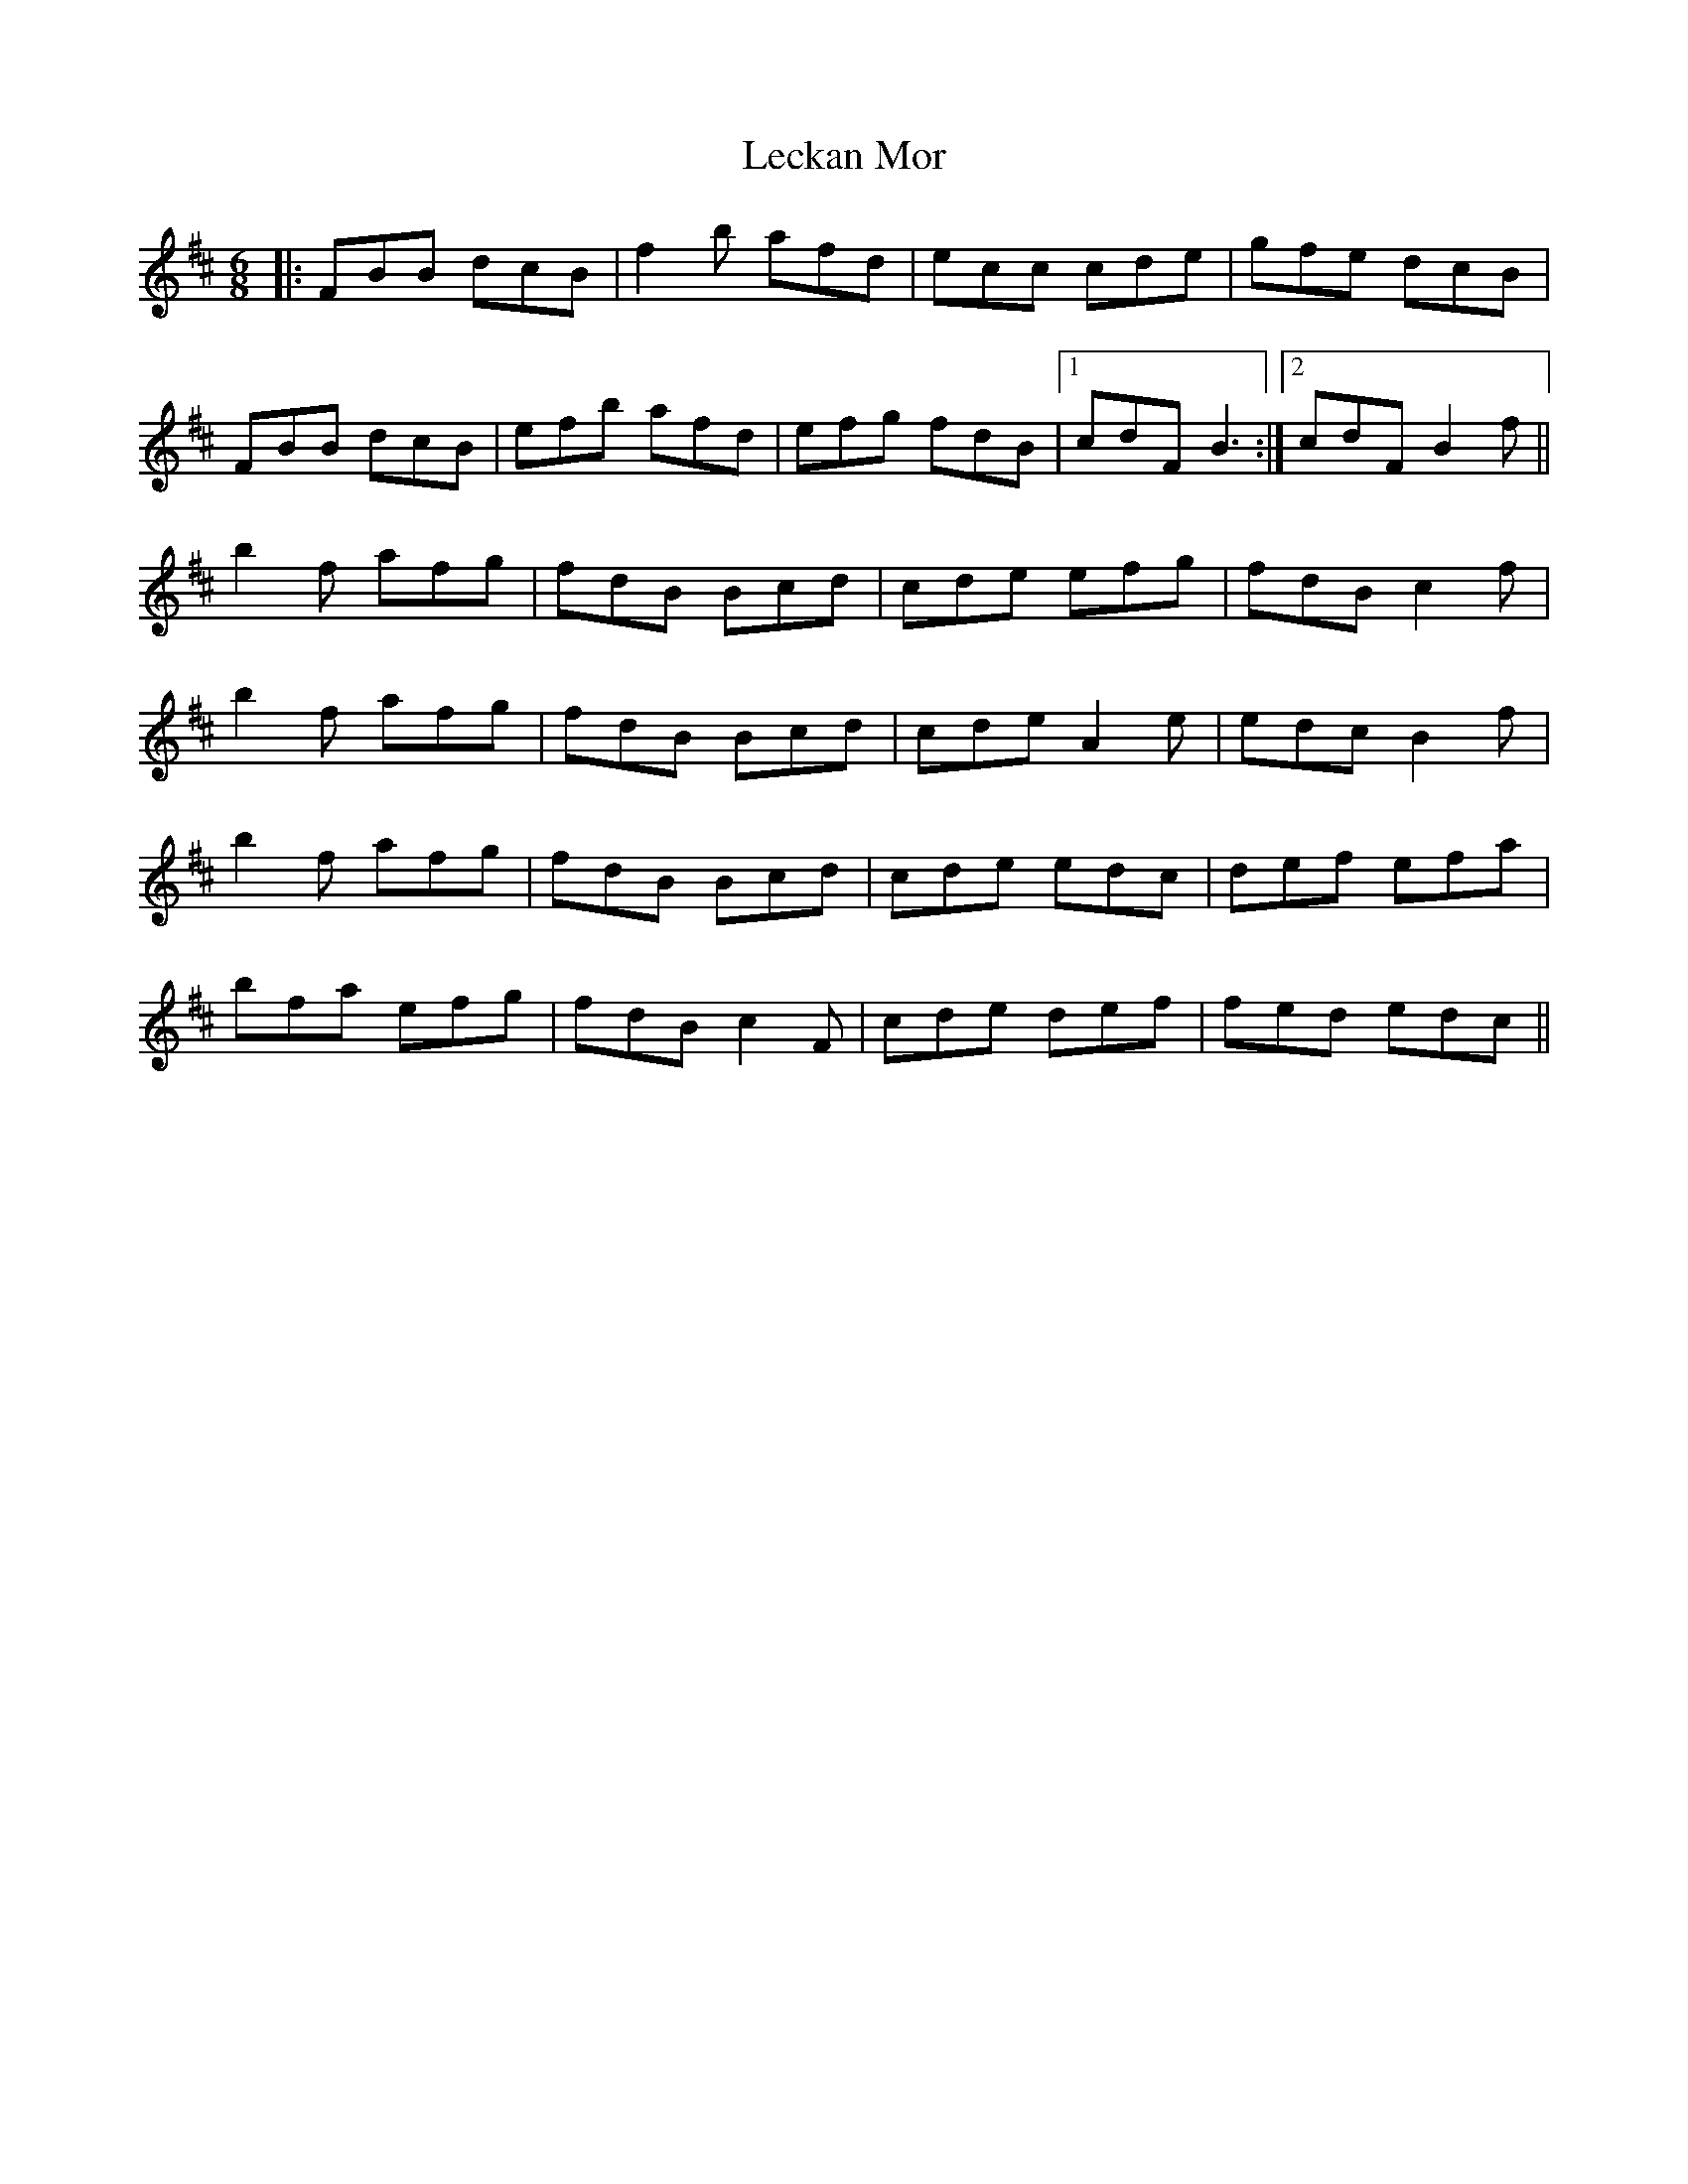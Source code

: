 X: 23292
T: Leckan Mor
R: jig
M: 6/8
K: Bminor
|:FBB dcB|f2b afd|ecc cde|gfe dcB|
FBB dcB|efb afd|efg fdB|1 cdF B3:|2 cdF B2f||
b2f afg|fdB Bcd|cde efg|fdB c2f|
b2f afg|fdB Bcd|cde A2e|edc B2f|
b2f afg|fdB Bcd|cde edc|def efa|
bfa efg|fdB c2F|cde def|fed edc||

